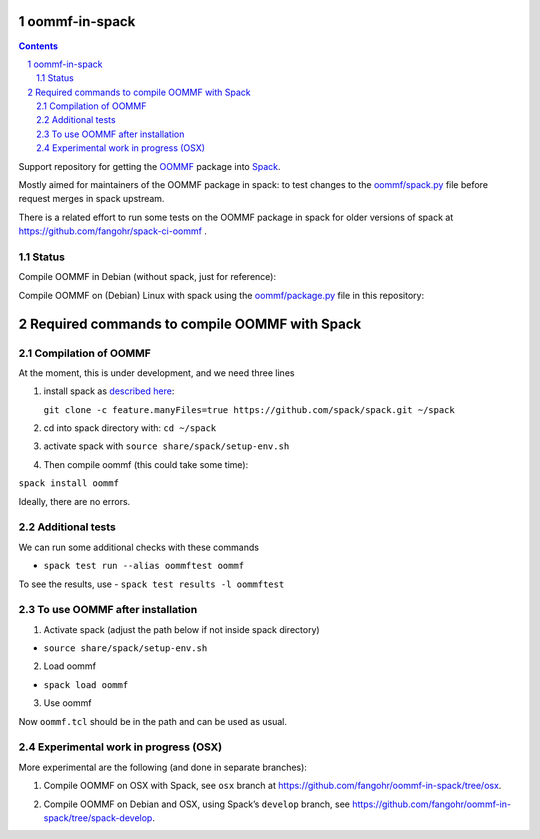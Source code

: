 oommf-in-spack
==============


.. sectnum::

.. contents:: 


Support repository for getting the
`OOMMF <https://math.nist.gov/oommf/>`__ package into
`Spack <http://spack.readthedocs.io>`__.

Mostly aimed for maintainers of the OOMMF package in spack: to test
changes to the
`oommf/spack.py <https://raw.githubusercontent.com/spack/spack/develop/var/spack/repos/builtin/packages/oommf/package.py>`__
file before request merges in spack upstream.

There is a related effort to run some tests on the OOMMF package in
spack for older versions of spack at
https://github.com/fangohr/spack-ci-oommf .

Status
------

Compile OOMMF in Debian (without spack, just for reference):

|native|

Compile OOMMF on (Debian) Linux with spack using the
`oommf/package.py <oommf/package.py>`__ file in this repository:

|spack-latest-release|

|spack-develop|

Required commands to compile OOMMF with Spack
=============================================

Compilation of OOMMF
--------------------

At the moment, this is under development, and we need three lines

1. install spack as `described
   here <https://spack.readthedocs.io/en/latest/getting_started.html#installation>`__:

   ``git clone -c feature.manyFiles=true https://github.com/spack/spack.git ~/spack``

2. cd into spack directory with: ``cd ~/spack``

3. activate spack with ``source share/spack/setup-env.sh``

4. Then compile oommf (this could take some time):

``spack install oommf``

Ideally, there are no errors.

Additional tests
----------------

We can run some additional checks with these commands

-  ``spack test run --alias oommftest oommf``

To see the results, use - ``spack test results -l oommftest``

To use OOMMF after installation
-------------------------------

1. Activate spack (adjust the path below if not inside spack directory)

-  ``source share/spack/setup-env.sh``

2. Load oommf

-  ``spack load oommf``

3. Use oommf

Now ``oommf.tcl`` should be in the path and can be used as usual.

Experimental work in progress (OSX)
-----------------------------------

More experimental are the following (and done in separate branches):

1. Compile OOMMF on OSX with Spack, see ``osx`` branch at
   https://github.com/fangohr/oommf-in-spack/tree/osx.

   |osx-spack-v0.18.1-plus-epsilon| |osx-spack-v0.16.3|

2. Compile OOMMF on Debian and OSX, using Spack’s ``develop`` branch,
   see https://github.com/fangohr/oommf-in-spack/tree/spack-develop.

   |debian-spack-develop| |osx-spack-develop|

.. |native| image:: https://github.com/fangohr/oommf-in-spack/actions/workflows/native.yml/badge.svg
   :target: https://github.com/fangohr/oommf-in-spack/actions/workflows/native.yml
.. |spack-latest-release| image:: https://github.com/fangohr/oommf-in-spack/actions/workflows/spack-latest-release.yml/badge.svg
   :target: https://github.com/fangohr/oommf-in-spack/actions/workflows/spack-latest-release.yml
.. |spack-develop| image:: https://github.com/fangohr/oommf-in-spack/actions/workflows/spack-develop.yml/badge.svg
   :target: https://github.com/fangohr/oommf-in-spack/actions/workflows/spack-develop.yml
.. |osx-spack-v0.18.1-plus-epsilon| image:: https://github.com/fangohr/oommf-in-spack/actions/workflows/osx-spack-v0.18.1.yml/badge.svg?branch=osx
   :target: https://github.com/fangohr/oommf-in-spack/actions/workflows/osx-spack-v0.18.1.yml
.. |osx-spack-v0.16.3| image:: https://github.com/fangohr/oommf-in-spack/actions/workflows/osx-spack-v0.16.3.yml/badge.svg?branch=osx
   :target: https://github.com/fangohr/oommf-in-spack/actions/workflows/osx-spack-v0.16.3.yml
.. |debian-spack-develop| image:: https://github.com/fangohr/oommf-in-spack/actions/workflows/debian-spack-develop.yml/badge.svg?branch=spack-develop
   :target: https://github.com/fangohr/oommf-in-spack/actions/workflows/debian-spack-develop.yml
.. |osx-spack-develop| image:: https://github.com/fangohr/oommf-in-spack/actions/workflows/osx-spack-develop.yml/badge.svg?branch=spack-develop
   :target: https://github.com/fangohr/oommf-in-spack/actions/workflows/osx-spack-develop.yml

